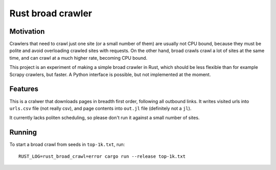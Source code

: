 Rust broad crawler
==================

Motivation
----------

Crawlers that need to crawl just one site (or a small number of them)
are usually not CPU bound, because they must be polite and avoid overloading
crawled sites with requests. On the other hand, broad crawls crawl a lot of
sites at the same time, and can crawl at a much higher rate, becoming CPU
bound.

This project is an experiment of making a simple broad crawler in Rust,
which should be less flexible than for example Scrapy crawlers, but faster.
A Python interface is possible, but not implemented at the moment.


Features
--------

This is a cralwer that downloads pages in breadth first order, following all
outbound links. It writes visited urls into ``urls.csv`` file (not really csv),
and page contents into ``out.jl`` file (definitely not a ``jl``).

It currently lacks politen scheduling, so please don't run it against a small
number of sites.


Running
-------

To start a broad crawl from seeds in ``top-1k.txt``, run::

    RUST_LOG=rust_broad_crawl=error cargo run --release top-1k.txt